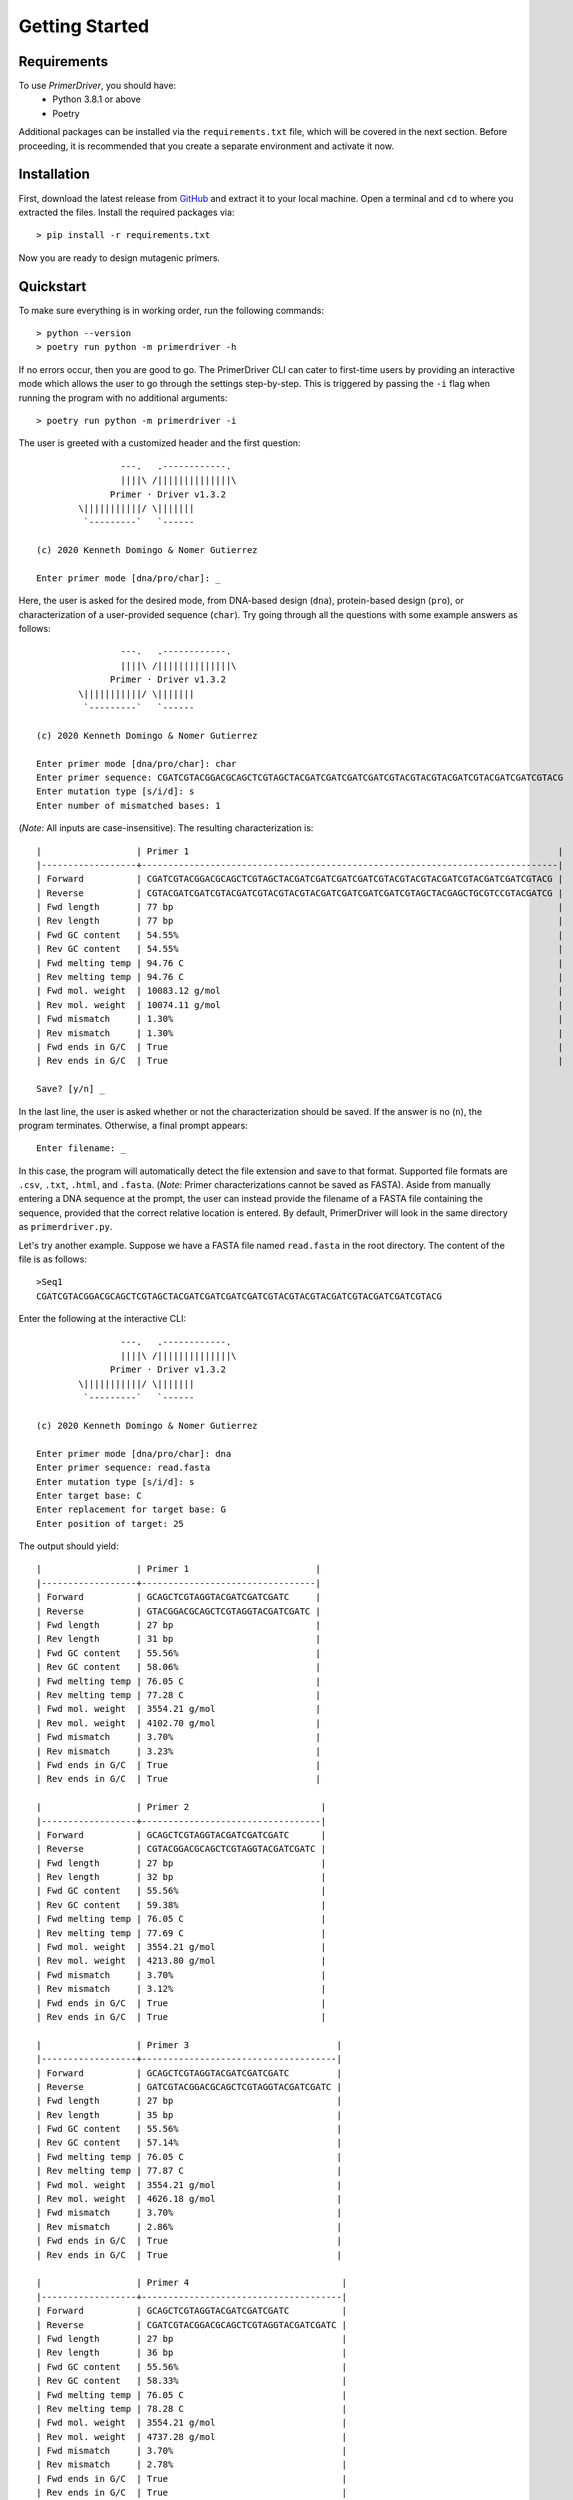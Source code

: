 .. _getting_started:

***************
Getting Started
***************

.. _requirements:

Requirements
============

To use *PrimerDriver*, you should have:
    - Python 3.8.1 or above
    - Poetry

Additional packages can be installed via the ``requirements.txt`` file, which will be covered in the next section. Before proceeding, it is recommended that you create a separate environment and activate it now.


.. _installaton:

Installation
============

First, download the latest release from `GitHub <https://github.com/kvdomingo/primerdriver/releases>`_ and extract it to your local machine. Open a terminal and ``cd`` to where you extracted the files. Install the required packages via::

    > pip install -r requirements.txt

Now you are ready to design mutagenic primers.


.. _quickstart:

Quickstart
==========

To make sure everything is in working order, run the following commands::

    > python --version
    > poetry run python -m primerdriver -h

If no errors occur, then you are good to go. The PrimerDriver CLI can cater to first-time users by providing an interactive mode which allows the user to go through the settings step-by-step. This is triggered by passing the ``-i`` flag when running the program with no additional arguments::

    > poetry run python -m primerdriver -i

The user is greeted with a customized header and the first question::

                    ---.   .------------.
                    ||||\ /||||||||||||||\
                  Primer · Driver v1.3.2
            \|||||||||||/ \|||||||
             `---------`   `------

    (c) 2020 Kenneth Domingo & Nomer Gutierrez

    Enter primer mode [dna/pro/char]: _

Here, the user is asked for the desired mode, from DNA-based design (``dna``), protein-based design (``pro``), or characterization of a user-provided sequence (``char``). Try going through all the questions with some example answers as follows::

                    ---.   .------------.
                    ||||\ /||||||||||||||\
                  Primer · Driver v1.3.2
            \|||||||||||/ \|||||||
             `---------`   `------

    (c) 2020 Kenneth Domingo & Nomer Gutierrez

    Enter primer mode [dna/pro/char]: char
    Enter primer sequence: CGATCGTACGGACGCAGCTCGTAGCTACGATCGATCGATCGATCGTACGTACGTACGATCGTACGATCGATCGTACG
    Enter mutation type [s/i/d]: s
    Enter number of mismatched bases: 1

(*Note*: All inputs are case-insensitive). The resulting characterization is::

    |                  | Primer 1                                                                      |
    |------------------+-------------------------------------------------------------------------------|
    | Forward          | CGATCGTACGGACGCAGCTCGTAGCTACGATCGATCGATCGATCGTACGTACGTACGATCGTACGATCGATCGTACG |
    | Reverse          | CGTACGATCGATCGTACGATCGTACGTACGTACGATCGATCGATCGATCGTAGCTACGAGCTGCGTCCGTACGATCG |
    | Fwd length       | 77 bp                                                                         |
    | Rev length       | 77 bp                                                                         |
    | Fwd GC content   | 54.55%                                                                        |
    | Rev GC content   | 54.55%                                                                        |
    | Fwd melting temp | 94.76 C                                                                       |
    | Rev melting temp | 94.76 C                                                                       |
    | Fwd mol. weight  | 10083.12 g/mol                                                                |
    | Rev mol. weight  | 10074.11 g/mol                                                                |
    | Fwd mismatch     | 1.30%                                                                         |
    | Rev mismatch     | 1.30%                                                                         |
    | Fwd ends in G/C  | True                                                                          |
    | Rev ends in G/C  | True                                                                          |

    Save? [y/n] _

In the last line, the user is asked whether or not the characterization should be saved. If the answer is no (``n``), the program terminates. Otherwise, a final prompt appears::

    Enter filename: _

In this case, the program will automatically detect the file extension and save to that format. Supported file formats are ``.csv``, ``.txt``, ``.html``, and ``.fasta``. (*Note*: Primer characterizations cannot be saved as FASTA). Aside from manually entering a DNA sequence at the prompt, the user can instead provide the filename of a FASTA file containing the sequence, provided that the correct relative location is entered. By default, PrimerDriver will look in the same directory as ``primerdriver.py``.

Let's try another example. Suppose we have a FASTA file named ``read.fasta`` in the root directory. The content of the file is as follows::

    >Seq1
    CGATCGTACGGACGCAGCTCGTAGCTACGATCGATCGATCGATCGTACGTACGTACGATCGTACGATCGATCGTACG

Enter the following at the interactive CLI::


                    ---.   .------------.
                    ||||\ /||||||||||||||\
                  Primer · Driver v1.3.2
            \|||||||||||/ \|||||||
             `---------`   `------

    (c) 2020 Kenneth Domingo & Nomer Gutierrez

    Enter primer mode [dna/pro/char]: dna
    Enter primer sequence: read.fasta
    Enter mutation type [s/i/d]: s
    Enter target base: C
    Enter replacement for target base: G
    Enter position of target: 25

The output should yield::

    |                  | Primer 1                        |
    |------------------+---------------------------------|
    | Forward          | GCAGCTCGTAGGTACGATCGATCGATC     |
    | Reverse          | GTACGGACGCAGCTCGTAGGTACGATCGATC |
    | Fwd length       | 27 bp                           |
    | Rev length       | 31 bp                           |
    | Fwd GC content   | 55.56%                          |
    | Rev GC content   | 58.06%                          |
    | Fwd melting temp | 76.05 C                         |
    | Rev melting temp | 77.28 C                         |
    | Fwd mol. weight  | 3554.21 g/mol                   |
    | Rev mol. weight  | 4102.70 g/mol                   |
    | Fwd mismatch     | 3.70%                           |
    | Rev mismatch     | 3.23%                           |
    | Fwd ends in G/C  | True                            |
    | Rev ends in G/C  | True                            |

    |                  | Primer 2                         |
    |------------------+----------------------------------|
    | Forward          | GCAGCTCGTAGGTACGATCGATCGATC      |
    | Reverse          | CGTACGGACGCAGCTCGTAGGTACGATCGATC |
    | Fwd length       | 27 bp                            |
    | Rev length       | 32 bp                            |
    | Fwd GC content   | 55.56%                           |
    | Rev GC content   | 59.38%                           |
    | Fwd melting temp | 76.05 C                          |
    | Rev melting temp | 77.69 C                          |
    | Fwd mol. weight  | 3554.21 g/mol                    |
    | Rev mol. weight  | 4213.80 g/mol                    |
    | Fwd mismatch     | 3.70%                            |
    | Rev mismatch     | 3.12%                            |
    | Fwd ends in G/C  | True                             |
    | Rev ends in G/C  | True                             |

    |                  | Primer 3                            |
    |------------------+-------------------------------------|
    | Forward          | GCAGCTCGTAGGTACGATCGATCGATC         |
    | Reverse          | GATCGTACGGACGCAGCTCGTAGGTACGATCGATC |
    | Fwd length       | 27 bp                               |
    | Rev length       | 35 bp                               |
    | Fwd GC content   | 55.56%                              |
    | Rev GC content   | 57.14%                              |
    | Fwd melting temp | 76.05 C                             |
    | Rev melting temp | 77.87 C                             |
    | Fwd mol. weight  | 3554.21 g/mol                       |
    | Rev mol. weight  | 4626.18 g/mol                       |
    | Fwd mismatch     | 3.70%                               |
    | Rev mismatch     | 2.86%                               |
    | Fwd ends in G/C  | True                                |
    | Rev ends in G/C  | True                                |

    |                  | Primer 4                             |
    |------------------+--------------------------------------|
    | Forward          | GCAGCTCGTAGGTACGATCGATCGATC          |
    | Reverse          | CGATCGTACGGACGCAGCTCGTAGGTACGATCGATC |
    | Fwd length       | 27 bp                                |
    | Rev length       | 36 bp                                |
    | Fwd GC content   | 55.56%                               |
    | Rev GC content   | 58.33%                               |
    | Fwd melting temp | 76.05 C                              |
    | Rev melting temp | 78.28 C                              |
    | Fwd mol. weight  | 3554.21 g/mol                        |
    | Rev mol. weight  | 4737.28 g/mol                        |
    | Fwd mismatch     | 3.70%                                |
    | Rev mismatch     | 2.78%                                |
    | Fwd ends in G/C  | True                                 |
    | Rev ends in G/C  | True                                 |

    |                  | Primer 5                         |
    |------------------+----------------------------------|
    | Forward          | GCAGCTCGTAGGTACGATCGATCGATC      |
    | Reverse          | GTACGGACGCAGCTCGTAGGTACGATCGATCG |
    | Fwd length       | 27 bp                            |
    | Rev length       | 32 bp                            |
    | Fwd GC content   | 55.56%                           |
    | Rev GC content   | 59.38%                           |
    | Fwd melting temp | 76.05 C                          |
    | Rev melting temp | 77.69 C                          |
    | Fwd mol. weight  | 3554.21 g/mol                    |
    | Rev mol. weight  | 4253.83 g/mol                    |
    | Fwd mismatch     | 3.70%                            |
    | Rev mismatch     | 3.12%                            |
    | Fwd ends in G/C  | True                             |
    | Rev ends in G/C  | True                             |

    |                  | Primer 6                             |
    |------------------+--------------------------------------|
    | Forward          | GCAGCTCGTAGGTACGATCGATCGATC          |
    | Reverse          | GATCGTACGGACGCAGCTCGTAGGTACGATCGATCG |
    | Fwd length       | 27 bp                                |
    | Rev length       | 36 bp                                |
    | Fwd GC content   | 55.56%                               |
    | Rev GC content   | 58.33%                               |
    | Fwd melting temp | 76.05 C                              |
    | Rev melting temp | 78.28 C                              |
    | Fwd mol. weight  | 3554.21 g/mol                        |
    | Rev mol. weight  | 4777.31 g/mol                        |
    | Fwd mismatch     | 3.70%                                |
    | Rev mismatch     | 2.78%                                |
    | Fwd ends in G/C  | True                                 |
    | Rev ends in G/C  | True                                 |

    |                  | Primer 7                         |
    |------------------+----------------------------------|
    | Forward          | GCAGCTCGTAGGTACGATCGATCGATC      |
    | Reverse          | CGGACGCAGCTCGTAGGTACGATCGATCGATC |
    | Fwd length       | 27 bp                            |
    | Rev length       | 32 bp                            |
    | Fwd GC content   | 55.56%                           |
    | Rev GC content   | 59.38%                           |
    | Fwd melting temp | 76.05 C                          |
    | Rev melting temp | 77.69 C                          |
    | Fwd mol. weight  | 3554.21 g/mol                    |
    | Rev mol. weight  | 4213.80 g/mol                    |
    | Fwd mismatch     | 3.70%                            |
    | Rev mismatch     | 3.12%                            |
    | Fwd ends in G/C  | True                             |
    | Rev ends in G/C  | True                             |

    |                  | Primer 8                            |
    |------------------+-------------------------------------|
    | Forward          | GCAGCTCGTAGGTACGATCGATCGATC         |
    | Reverse          | GTACGGACGCAGCTCGTAGGTACGATCGATCGATC |
    | Fwd length       | 27 bp                               |
    | Rev length       | 35 bp                               |
    | Fwd GC content   | 55.56%                              |
    | Rev GC content   | 57.14%                              |
    | Fwd melting temp | 76.05 C                             |
    | Rev melting temp | 77.87 C                             |
    | Fwd mol. weight  | 3554.21 g/mol                       |
    | Rev mol. weight  | 4626.18 g/mol                       |
    | Fwd mismatch     | 3.70%                               |
    | Rev mismatch     | 2.86%                               |
    | Fwd ends in G/C  | True                                |
    | Rev ends in G/C  | True                                |

    |                  | Primer 9                             |
    |------------------+--------------------------------------|
    | Forward          | GCAGCTCGTAGGTACGATCGATCGATC          |
    | Reverse          | CGTACGGACGCAGCTCGTAGGTACGATCGATCGATC |
    | Fwd length       | 27 bp                                |
    | Rev length       | 36 bp                                |
    | Fwd GC content   | 55.56%                               |
    | Rev GC content   | 58.33%                               |
    | Fwd melting temp | 76.05 C                              |
    | Rev melting temp | 78.28 C                              |
    | Fwd mol. weight  | 3554.21 g/mol                        |
    | Rev mol. weight  | 4737.28 g/mol                        |
    | Fwd mismatch     | 3.70%                                |
    | Rev mismatch     | 2.78%                                |
    | Fwd ends in G/C  | True                                 |
    | Rev ends in G/C  | True                                 |

    |                  | Primer 10                            |
    |------------------+--------------------------------------|
    | Forward          | GCAGCTCGTAGGTACGATCGATCGATC          |
    | Reverse          | GTACGGACGCAGCTCGTAGGTACGATCGATCGATCG |
    | Fwd length       | 27 bp                                |
    | Rev length       | 36 bp                                |
    | Fwd GC content   | 55.56%                               |
    | Rev GC content   | 58.33%                               |
    | Fwd melting temp | 76.05 C                              |
    | Rev melting temp | 78.28 C                              |
    | Fwd mol. weight  | 3554.21 g/mol                        |
    | Rev mol. weight  | 4777.31 g/mol                        |
    | Fwd mismatch     | 3.70%                                |
    | Rev mismatch     | 2.78%                                |
    | Fwd ends in G/C  | True                                 |
    | Rev ends in G/C  | True                                 |

    |                  | Primer 11                            |
    |------------------+--------------------------------------|
    | Forward          | GCAGCTCGTAGGTACGATCGATCGATC          |
    | Reverse          | CGGACGCAGCTCGTAGGTACGATCGATCGATCGATC |
    | Fwd length       | 27 bp                                |
    | Rev length       | 36 bp                                |
    | Fwd GC content   | 55.56%                               |
    | Rev GC content   | 58.33%                               |
    | Fwd melting temp | 76.05 C                              |
    | Rev melting temp | 78.28 C                              |
    | Fwd mol. weight  | 3554.21 g/mol                        |
    | Rev mol. weight  | 4737.28 g/mol                        |
    | Fwd mismatch     | 3.70%                                |
    | Rev mismatch     | 2.78%                                |
    | Fwd ends in G/C  | True                                 |
    | Rev ends in G/C  | True                                 |

    |                  | Primer 12                       |
    |------------------+---------------------------------|
    | Forward          | GCAGCTCGTAGGTACGATCGATCGATCG    |
    | Reverse          | GTACGGACGCAGCTCGTAGGTACGATCGATC |
    | Fwd length       | 28 bp                           |
    | Rev length       | 31 bp                           |
    | Fwd GC content   | 57.14%                          |
    | Rev GC content   | 58.06%                          |
    | Fwd melting temp | 77.76 C                         |
    | Rev melting temp | 78.17 C                         |
    | Fwd mol. weight  | 3705.34 g/mol                   |
    | Rev mol. weight  | 4102.70 g/mol                   |
    | Fwd mismatch     | 3.57%                           |
    | Rev mismatch     | 3.23%                           |
    | Fwd ends in G/C  | True                            |
    | Rev ends in G/C  | True                            |

    |                  | Primer 13                        |
    |------------------+----------------------------------|
    | Forward          | GCAGCTCGTAGGTACGATCGATCGATCG     |
    | Reverse          | CGTACGGACGCAGCTCGTAGGTACGATCGATC |
    | Fwd length       | 28 bp                            |
    | Rev length       | 32 bp                            |
    | Fwd GC content   | 57.14%                           |
    | Rev GC content   | 59.38%                           |
    | Fwd melting temp | 77.76 C                          |
    | Rev melting temp | 78.58 C                          |
    | Fwd mol. weight  | 3705.34 g/mol                    |
    | Rev mol. weight  | 4213.80 g/mol                    |
    | Fwd mismatch     | 3.57%                            |
    | Rev mismatch     | 3.12%                            |
    | Fwd ends in G/C  | True                             |
    | Rev ends in G/C  | True                             |

    |                  | Primer 14                           |
    |------------------+-------------------------------------|
    | Forward          | GCAGCTCGTAGGTACGATCGATCGATCG        |
    | Reverse          | GATCGTACGGACGCAGCTCGTAGGTACGATCGATC |
    | Fwd length       | 28 bp                               |
    | Rev length       | 35 bp                               |
    | Fwd GC content   | 57.14%                              |
    | Rev GC content   | 57.14%                              |
    | Fwd melting temp | 77.76 C                             |
    | Rev melting temp | 78.76 C                             |
    | Fwd mol. weight  | 3705.34 g/mol                       |
    | Rev mol. weight  | 4626.18 g/mol                       |
    | Fwd mismatch     | 3.57%                               |
    | Rev mismatch     | 2.86%                               |
    | Fwd ends in G/C  | True                                |
    | Rev ends in G/C  | True                                |

    |                  | Primer 15                            |
    |------------------+--------------------------------------|
    | Forward          | GCAGCTCGTAGGTACGATCGATCGATCG         |
    | Reverse          | CGATCGTACGGACGCAGCTCGTAGGTACGATCGATC |
    | Fwd length       | 28 bp                                |
    | Rev length       | 36 bp                                |
    | Fwd GC content   | 57.14%                               |
    | Rev GC content   | 58.33%                               |
    | Fwd melting temp | 77.76 C                              |
    | Rev melting temp | 79.17 C                              |
    | Fwd mol. weight  | 3705.34 g/mol                        |
    | Rev mol. weight  | 4737.28 g/mol                        |
    | Fwd mismatch     | 3.57%                                |
    | Rev mismatch     | 2.78%                                |
    | Fwd ends in G/C  | True                                 |
    | Rev ends in G/C  | True                                 |

    |                  | Primer 16                        |
    |------------------+----------------------------------|
    | Forward          | GCAGCTCGTAGGTACGATCGATCGATCG     |
    | Reverse          | GTACGGACGCAGCTCGTAGGTACGATCGATCG |
    | Fwd length       | 28 bp                            |
    | Rev length       | 32 bp                            |
    | Fwd GC content   | 57.14%                           |
    | Rev GC content   | 59.38%                           |
    | Fwd melting temp | 77.76 C                          |
    | Rev melting temp | 78.58 C                          |
    | Fwd mol. weight  | 3705.34 g/mol                    |
    | Rev mol. weight  | 4253.83 g/mol                    |
    | Fwd mismatch     | 3.57%                            |
    | Rev mismatch     | 3.12%                            |
    | Fwd ends in G/C  | True                             |
    | Rev ends in G/C  | True                             |

    |                  | Primer 17                            |
    |------------------+--------------------------------------|
    | Forward          | GCAGCTCGTAGGTACGATCGATCGATCG         |
    | Reverse          | GATCGTACGGACGCAGCTCGTAGGTACGATCGATCG |
    | Fwd length       | 28 bp                                |
    | Rev length       | 36 bp                                |
    | Fwd GC content   | 57.14%                               |
    | Rev GC content   | 58.33%                               |
    | Fwd melting temp | 77.76 C                              |
    | Rev melting temp | 79.17 C                              |
    | Fwd mol. weight  | 3705.34 g/mol                        |
    | Rev mol. weight  | 4777.31 g/mol                        |
    | Fwd mismatch     | 3.57%                                |
    | Rev mismatch     | 2.78%                                |
    | Fwd ends in G/C  | True                                 |
    | Rev ends in G/C  | True                                 |

    |                  | Primer 18                           |
    |------------------+-------------------------------------|
    | Forward          | GCAGCTCGTAGGTACGATCGATCGATCG        |
    | Reverse          | GTACGGACGCAGCTCGTAGGTACGATCGATCGATC |
    | Fwd length       | 28 bp                               |
    | Rev length       | 35 bp                               |
    | Fwd GC content   | 57.14%                              |
    | Rev GC content   | 57.14%                              |
    | Fwd melting temp | 77.76 C                             |
    | Rev melting temp | 78.76 C                             |
    | Fwd mol. weight  | 3705.34 g/mol                       |
    | Rev mol. weight  | 4626.18 g/mol                       |
    | Fwd mismatch     | 3.57%                               |
    | Rev mismatch     | 2.86%                               |
    | Fwd ends in G/C  | True                                |
    | Rev ends in G/C  | True                                |

    |                  | Primer 19                            |
    |------------------+--------------------------------------|
    | Forward          | GCAGCTCGTAGGTACGATCGATCGATCG         |
    | Reverse          | CGTACGGACGCAGCTCGTAGGTACGATCGATCGATC |
    | Fwd length       | 28 bp                                |
    | Rev length       | 36 bp                                |
    | Fwd GC content   | 57.14%                               |
    | Rev GC content   | 58.33%                               |
    | Fwd melting temp | 77.76 C                              |
    | Rev melting temp | 79.17 C                              |
    | Fwd mol. weight  | 3705.34 g/mol                        |
    | Rev mol. weight  | 4737.28 g/mol                        |
    | Fwd mismatch     | 3.57%                                |
    | Rev mismatch     | 2.78%                                |
    | Fwd ends in G/C  | True                                 |
    | Rev ends in G/C  | True                                 |

    |                  | Primer 20                            |
    |------------------+--------------------------------------|
    | Forward          | GCAGCTCGTAGGTACGATCGATCGATCG         |
    | Reverse          | GTACGGACGCAGCTCGTAGGTACGATCGATCGATCG |
    | Fwd length       | 28 bp                                |
    | Rev length       | 36 bp                                |
    | Fwd GC content   | 57.14%                               |
    | Rev GC content   | 58.33%                               |
    | Fwd melting temp | 77.76 C                              |
    | Rev melting temp | 79.17 C                              |
    | Fwd mol. weight  | 3705.34 g/mol                        |
    | Rev mol. weight  | 4777.31 g/mol                        |
    | Fwd mismatch     | 3.57%                                |
    | Rev mismatch     | 2.78%                                |
    | Fwd ends in G/C  | True                                 |
    | Rev ends in G/C  | True                                 |
    
    Too many results; truncating output...

    Save? [y/n] _

Notice that the output is silenced if the number of potential primers exceed 20. In this case, the exceeding primers are still stored and can be accessed by saving the results. The above example can be run in single command mode via::

    > poetry run python -m primerdriver --mode dna --sequence read.fasta --mutation-type sub --target C --position 25 --replacement G --save primers.fasta

or in shorthand form via::

    > poetry run python -m primerdriver -M dna -s read.fasta -m sub -t C -p 25 -r G --save primers.fasta

The ``--save`` argument is optional and can be omitted if the first 20 primers suffice for the user. As you can see, this can become a powerful tool especially when batch designing primers, by including it as part of a shell script.

Protein-based design works similarly and uses *Homo sapiens* expression system by default::

    > poetry run python -m primerdriver --mode pro --sequence CAISBVAIVBAIVBCAICBASCBAVQVFEWQEPFQEHVSDBVSKZDBNCSD --mutation-type sub -t Q -p 26 -r R
